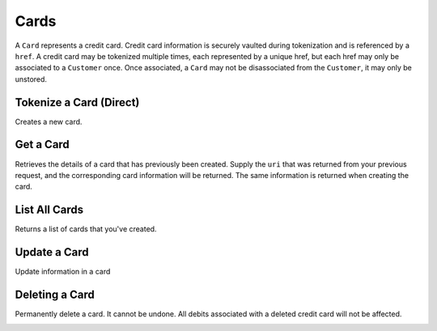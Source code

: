 .. _cards:

Cards
=====

A ``Card`` represents a credit card. Credit card information is securely vaulted
during tokenization and is referenced by a ``href``. A credit card may be
tokenized multiple times, each represented by a unique href, but each href
may only be associated to a ``Customer`` once. Once associated, a ``Card`` may not
be disassociated from the ``Customer``, it may only be unstored.


Tokenize a Card (Direct)
------------------------

Creates a new card.

.. note::
  :header_class: alert alert-tab-red
  :body_class: alert alert-red
  
  This method is not recommended for production environments. Please use balanced.js for
  card tokenization.

.. cssclass:: dl-horizontal dl-params

   .. dcode:: form cards.create

.. container:: code-white

  .. dcode:: scenario card_create


Get a Card
---------------

Retrieves the details of a card that has previously been created.
Supply the ``uri`` that was returned from your previous request, and
the corresponding card information will be returned. The same
information is returned when creating the card.

.. container:: method-description

  .. no request

.. container:: code-white

  .. dcode:: scenario card_show


List All Cards
--------------

Returns a list of cards that you've created.

.. cssclass:: dl-horizontal dl-params

  ``limit``
      *optional* integer. Defaults to ``10``.

  ``offset``
      *optional* integer. Defaults to ``0``.

.. container:: code-white

  .. dcode:: scenario card_list


Update a Card
-------------

Update information in a card

.. container:: method-description

  .. no request

.. container:: code-white

  .. dcode:: scenario card_update

.. cssclass:: method-section


Deleting a Card
---------------------

Permanently delete a card. It cannot be undone. All debits associated
with a deleted credit card will not be affected.

.. container:: method-description

   .. no request

.. container:: code-white

   .. dcode:: scenario card_delete

.. _debit-card:
